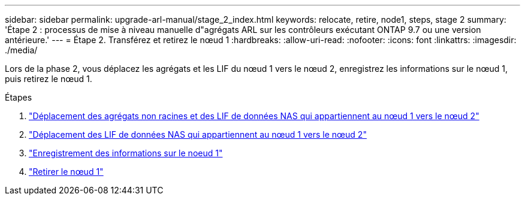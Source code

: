 ---
sidebar: sidebar 
permalink: upgrade-arl-manual/stage_2_index.html 
keywords: relocate, retire, node1, steps,  stage 2 
summary: 'Étape 2 : processus de mise à niveau manuelle d"agrégats ARL sur les contrôleurs exécutant ONTAP 9.7 ou une version antérieure.' 
---
= Étape 2. Transférez et retirez le nœud 1
:hardbreaks:
:allow-uri-read: 
:nofooter: 
:icons: font
:linkattrs: 
:imagesdir: ./media/


[role="lead"]
Lors de la phase 2, vous déplacez les agrégats et les LIF du nœud 1 vers le nœud 2, enregistrez les informations sur le nœud 1, puis retirez le nœud 1.

.Étapes
. link:relocate_non_root_aggr_node1_node2.html["Déplacement des agrégats non racines et des LIF de données NAS qui appartiennent au nœud 1 vers le nœud 2"]
. link:move_nas_lifs_node1_node2.html["Déplacement des LIF de données NAS qui appartiennent au nœud 1 vers le nœud 2"]
. link:record_node1_information.html["Enregistrement des informations sur le noeud 1"]
. link:retire_node1.html["Retirer le nœud 1"]

